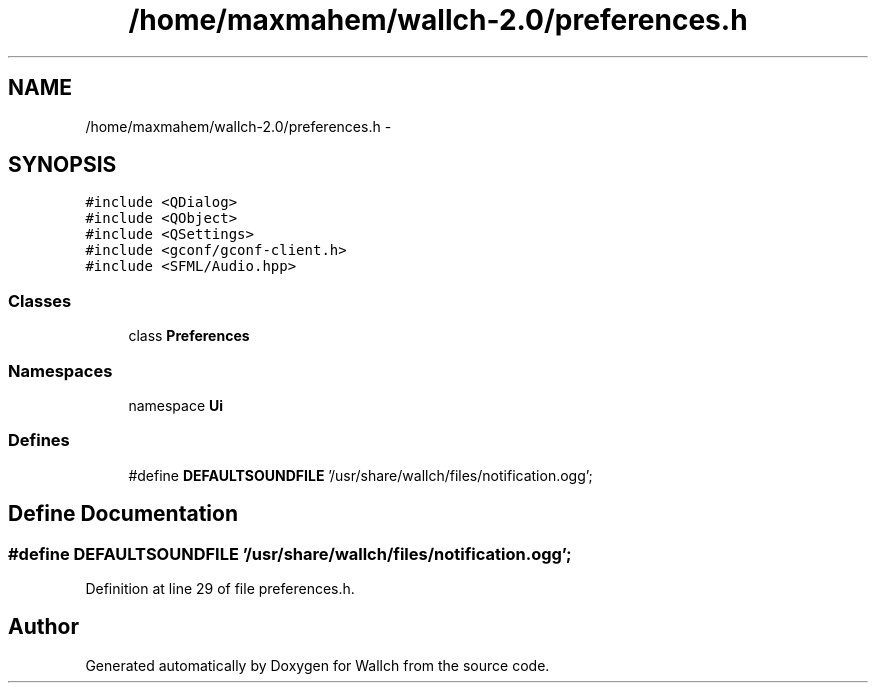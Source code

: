 .TH "/home/maxmahem/wallch-2.0/preferences.h" 3 "Wed Aug 31 2011" "Version 2.1" "Wallch" \" -*- nroff -*-
.ad l
.nh
.SH NAME
/home/maxmahem/wallch-2.0/preferences.h \- 
.SH SYNOPSIS
.br
.PP
\fC#include <QDialog>\fP
.br
\fC#include <QObject>\fP
.br
\fC#include <QSettings>\fP
.br
\fC#include <gconf/gconf-client.h>\fP
.br
\fC#include <SFML/Audio.hpp>\fP
.br

.SS "Classes"

.in +1c
.ti -1c
.RI "class \fBPreferences\fP"
.br
.in -1c
.SS "Namespaces"

.in +1c
.ti -1c
.RI "namespace \fBUi\fP"
.br
.in -1c
.SS "Defines"

.in +1c
.ti -1c
.RI "#define \fBDEFAULTSOUNDFILE\fP   '/usr/share/wallch/files/notification.ogg';"
.br
.in -1c
.SH "Define Documentation"
.PP 
.SS "#define DEFAULTSOUNDFILE   '/usr/share/wallch/files/notification.ogg';"
.PP
Definition at line 29 of file preferences.h.
.SH "Author"
.PP 
Generated automatically by Doxygen for Wallch from the source code.
